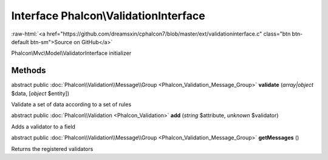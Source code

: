 Interface **Phalcon\\ValidationInterface**
==========================================

.. role:: raw-html(raw)
   :format: html

:raw-html:`<a href="https://github.com/dreamsxin/cphalcon7/blob/master/ext/validationinterface.c" class="btn btn-default btn-sm">Source on GitHub</a>`

Phalcon\\Mvc\\Model\\ValidatorInterface initializer


Methods
-------

abstract public :doc:`Phalcon\\Validation\\Message\\Group <Phalcon_Validation_Message_Group>`  **validate** (*array|object* $data, [*object* $entity])

Validate a set of data according to a set of rules



abstract public :doc:`Phalcon\\Validation <Phalcon_Validation>`  **add** (*string* $attribute, *unknown* $validator)

Adds a validator to a field



abstract public :doc:`Phalcon\\Validation\\Message\\Group <Phalcon_Validation_Message_Group>`  **getMessages** ()

Returns the registered validators



